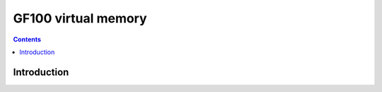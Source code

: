 .. _gf100-vm:

====================
GF100 virtual memory
====================

.. contents::

.. todo:: write me


Introduction
============

.. todo:: write me
